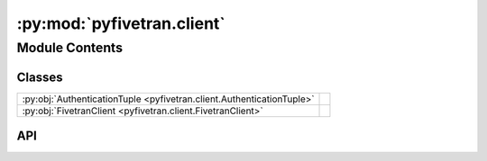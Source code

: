 :py:mod:`pyfivetran.client`
===========================

.. py:module:: pyfivetran.client

.. autodoc2-docstring:: pyfivetran.client
   :allowtitles:

Module Contents
---------------

Classes
~~~~~~~

.. list-table::
   :class: autosummary longtable
   :align: left

   * - :py:obj:`AuthenticationTuple <pyfivetran.client.AuthenticationTuple>`
     - .. autodoc2-docstring:: pyfivetran.client.AuthenticationTuple
          :summary:
   * - :py:obj:`FivetranClient <pyfivetran.client.FivetranClient>`
     - .. autodoc2-docstring:: pyfivetran.client.FivetranClient
          :summary:

API
~~~

.. py:class:: AuthenticationTuple
   :canonical: pyfivetran.client.AuthenticationTuple

   Bases: :py:obj:`typing.NamedTuple`

   .. autodoc2-docstring:: pyfivetran.client.AuthenticationTuple

   .. py:attribute:: basic
      :canonical: pyfivetran.client.AuthenticationTuple.basic
      :type: httpx.BasicAuth
      :value: None

      .. autodoc2-docstring:: pyfivetran.client.AuthenticationTuple.basic

   .. py:attribute:: mapping
      :canonical: pyfivetran.client.AuthenticationTuple.mapping
      :type: typing.Dict[str, str]
      :value: None

      .. autodoc2-docstring:: pyfivetran.client.AuthenticationTuple.mapping

.. py:class:: FivetranClient(api_key: str, api_secret: str)
   :canonical: pyfivetran.client.FivetranClient

   .. autodoc2-docstring:: pyfivetran.client.FivetranClient

   .. rubric:: Initialization

   .. autodoc2-docstring:: pyfivetran.client.FivetranClient.__init__

   .. py:property:: authentication
      :canonical: pyfivetran.client.FivetranClient.authentication
      :type: pyfivetran.client.AuthenticationTuple

      .. autodoc2-docstring:: pyfivetran.client.FivetranClient.authentication

   .. py:property:: client
      :canonical: pyfivetran.client.FivetranClient.client
      :type: httpx.Client

      .. autodoc2-docstring:: pyfivetran.client.FivetranClient.client

   .. py:method:: connector_endpoint() -> pyfivetran.endpoints.ConnectorEndpoint
      :canonical: pyfivetran.client.FivetranClient.connector_endpoint

      .. autodoc2-docstring:: pyfivetran.client.FivetranClient.connector_endpoint

   .. py:method:: connector_schema_endpoint() -> pyfivetran.endpoints.ConnectorSchemaEndpoint
      :canonical: pyfivetran.client.FivetranClient.connector_schema_endpoint

      .. autodoc2-docstring:: pyfivetran.client.FivetranClient.connector_schema_endpoint

   .. py:method:: certificate_endpoint() -> pyfivetran.endpoints.CertificateEndpoint
      :canonical: pyfivetran.client.FivetranClient.certificate_endpoint

      .. autodoc2-docstring:: pyfivetran.client.FivetranClient.certificate_endpoint

   .. py:method:: destination_endpoint() -> pyfivetran.endpoints.DestinationEndpoint
      :canonical: pyfivetran.client.FivetranClient.destination_endpoint

      .. autodoc2-docstring:: pyfivetran.client.FivetranClient.destination_endpoint

   .. py:method:: group_endpoint() -> pyfivetran.endpoints.GroupEndpoint
      :canonical: pyfivetran.client.FivetranClient.group_endpoint

      .. autodoc2-docstring:: pyfivetran.client.FivetranClient.group_endpoint

   .. py:method:: logs_endpoint() -> pyfivetran.endpoints.LogEndpoint
      :canonical: pyfivetran.client.FivetranClient.logs_endpoint

      .. autodoc2-docstring:: pyfivetran.client.FivetranClient.logs_endpoint

   .. py:method:: role_endpoint() -> pyfivetran.endpoints.RoleEndpoint
      :canonical: pyfivetran.client.FivetranClient.role_endpoint

      .. autodoc2-docstring:: pyfivetran.client.FivetranClient.role_endpoint

   .. py:method:: user_endpoint() -> pyfivetran.endpoints.UserEndpoint
      :canonical: pyfivetran.client.FivetranClient.user_endpoint

      .. autodoc2-docstring:: pyfivetran.client.FivetranClient.user_endpoint

   .. py:method:: webhook_endpoint() -> pyfivetran.endpoints.WebhookEndpoint
      :canonical: pyfivetran.client.FivetranClient.webhook_endpoint

      .. autodoc2-docstring:: pyfivetran.client.FivetranClient.webhook_endpoint
